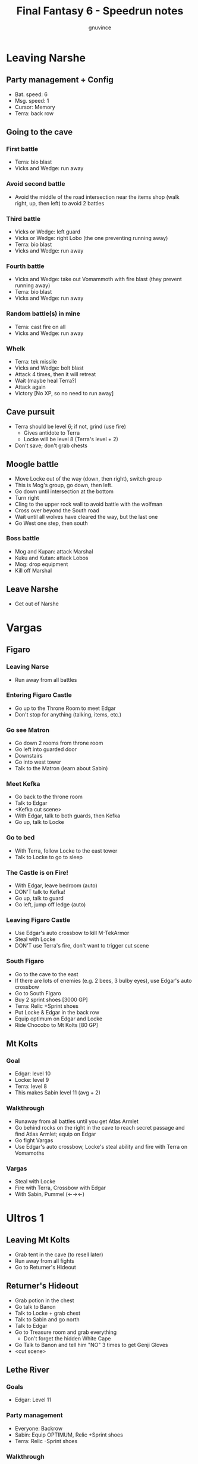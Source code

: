 #+TITLE: Final Fantasy 6 - Speedrun notes
#+AUTHOR: gnuvince
#+LATEX_HEADER: \usepackage{times}

* Leaving Narshe
** Party management + Config
- Bat. speed: 6
- Msg. speed: 1
- Cursor: Memory
- Terra: back row
** Going to the cave
*** First battle
- Terra: bio blast
- Vicks and Wedge: run away
*** Avoid second battle
- Avoid the middle of the road intersection near the items shop (walk
  right, up, then left) to avoid 2 battles
*** Third battle
- Vicks or Wedge: left guard
- Vicks or Wedge: right Lobo (the one preventing running away)
- Terra: bio blast
- Vicks and Wedge: run away
*** Fourth battle
- Vicks and Wedge: take out Vomammoth with fire blast (they prevent running away)
- Terra: bio blast
- Vicks and Wedge: run away
*** Random battle(s) in mine
- Terra: cast fire on all
- Vicks and Wedge: run away
*** Whelk
- Terra: tek missile
- Vicks and Wedge: bolt blast
- Attack 4 times, then it will retreat
- Wait (maybe heal Terra?)
- Attack again
- Victory [No XP, so no need to run away]
** Cave pursuit
- Terra should be level 6; if not, grind (use fire)
  - Gives antidote to Terra
  - Locke will be level 8 (Terra's level + 2)
- Don't save; don't grab chests
** Moogle battle
- Move Locke out of the way (down, then right), switch group
- This is Mog's group, go down, then left.
- Go down until intersection at the bottom
- Turn right
- Cling to the upper rock wall to avoid battle with the wolfman
- Cross over beyond the South road
- Wait until all wolves have cleared the way, but the last one
- Go West one step, then south
*** Boss battle
- Mog and Kupan: attack Marshal
- Kuku and Kutan: attack Lobos
- Mog: drop equipment
- Kill off Marshal
** Leave Narshe
- Get out of Narshe

* Vargas
** Figaro
*** Leaving Narse
- Run away from all battles
*** Entering Figaro Castle
- Go up to the Throne Room to meet Edgar
- Don't stop for anything (talking, items, etc.)
*** Go see Matron
- Go down 2 rooms from throne room
- Go left into guarded door
- Downstairs
- Go into west tower
- Talk to the Matron (learn about Sabin)
*** Meet Kefka
- Go back to the throne room
- Talk to Edgar
- <Kefka cut scene>
- With Edgar, talk to both guards, then Kefka
- Go up, talk to Locke
*** Go to bed
- With Terra, follow Locke to the east tower
- Talk to Locke to go to sleep
*** The Castle is on Fire!
- With Edgar, leave bedroom (auto)
- DON'T talk to Kefka!
- Go up, talk to guard
- Go left, jump off ledge (auto)
*** Leaving Figaro Castle
- Use Edgar's auto crossbow to kill M-TekArmor
- Steal with Locke
- DON'T use Terra's fire, don't want to trigger cut scene
*** South Figaro
- Go to the cave to the east
- If there are lots of enemies (e.g. 2 bees, 3 bulby eyes), use
  Edgar's auto crossbow
- Go to South Figaro
- Buy 2 sprint shoes [3000 GP]
- Terra: Relic +Sprint shoes
- Put Locke & Edgar in the back row
- Equip optimum on Edgar and Locke
- Ride Chocobo to Mt Kolts [80 GP]
** Mt Kolts
*** Goal
- Edgar: level 10
- Locke: level 9
- Terra: level 8
- This makes Sabin level 11 (avg + 2)
*** Walkthrough
- Runaway from all battles until you get Atlas Armlet
- Go behind rocks on the right in the cave to reach secret passage and
  find Atlas Armlet; equip on Edgar
- Go fight Vargas
- Use Edgar's auto crossbow, Locke's steal ability and fire with
  Terra on Vomamoths
*** Vargas
- Steal with Locke
- Fire with Terra, Crossbow with Edgar
- With Sabin, Pummel (←→←)

* Ultros 1
** Leaving Mt Kolts
- Grab tent in the cave (to resell later)
- Run away from all fights
- Go to Returner's Hideout
** Returner's Hideout
- Grab potion in the chest
- Go talk to Banon
- Talk to Locke + grab chest
- Talk to Sabin and go north
- Talk to Edgar
- Go to Treasure room and grab everything
  - Don't forget the hidden White Cape
- Go Talk to Banon and tell him "NO" 3 times to get Genji Gloves
- <cut scene>
** Lethe River
*** Goals
- Edgar: Level 11
*** Party management
- Everyone: Backrow
- Sabin: Equip OPTIMUM, Relic +Sprint shoes
- Terra: Relic -Sprint shoes
*** Walkthrough
- Get on the raft
- Always select to go LEFT
- Look for 2x Pterodron battle
  - Edgar: Autocross bow (2x)
  - Others: run away
- Remove Mithril Pike from Edgar
- Use 2nd save point
*** Ultros
- Sabin: Aura bolt x5 (↓↓←)
- Edgar: Auto crossbow
- Banon: Health, then defend
- Terra: defend, then Fire after 5th Aura bolt
  - This avoids Ultros dialog
* Sabin's Scenario
** Empire Camp
- Go right (ignore cabin), then down to the Empire Camp
** Doma Castle
*** Config
- Cyan: Relic +Sprint Shoes
- Battle speed: 1 (faster counter attacks)
*** Battle
- Retort (SwdTech 2)
** Empire Camp
*** Battles against Kefka
- Use attack (a single attack will make him run)
*** Battle against 2 Templars + 2 Soliders
- Heal before
- Sabin: Relic +Black Belt (to counter)
- Defend
- Let Sabin counter attacks kill your enemies
** Doma Castle
- Go to the Throne Room
- Get out of the Throne Room
- Go right to your room
** Empire Camp
*** Config
- Battle speed: 6
*** Joining Cyan
- Talk to Cyan to engage battle
- Sabin: attack (possibly Pummel?)
*** M-TekArmor
- Use fire blast on everything
** Phantom Forest
- Run away from all battles
- Head directly for the train
- Heal at the lake
** Phantom Train
